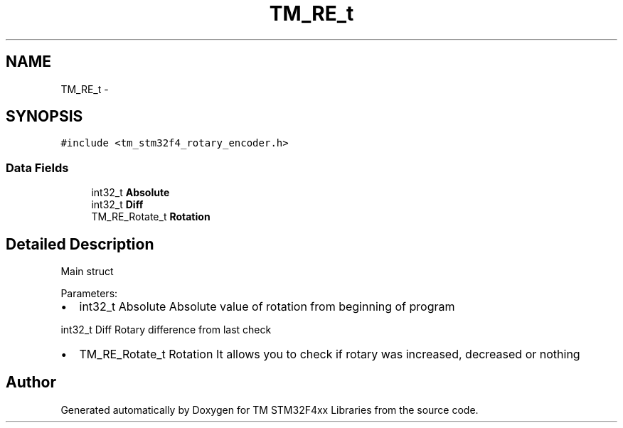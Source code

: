 .TH "TM_RE_t" 3 "Wed Mar 18 2015" "Version v1.0.0" "TM STM32F4xx Libraries" \" -*- nroff -*-
.ad l
.nh
.SH NAME
TM_RE_t \- 
.SH SYNOPSIS
.br
.PP
.PP
\fC#include <tm_stm32f4_rotary_encoder\&.h>\fP
.SS "Data Fields"

.in +1c
.ti -1c
.RI "int32_t \fBAbsolute\fP"
.br
.ti -1c
.RI "int32_t \fBDiff\fP"
.br
.ti -1c
.RI "TM_RE_Rotate_t \fBRotation\fP"
.br
.in -1c
.SH "Detailed Description"
.PP 
Main struct
.PP
Parameters:
.IP "\(bu" 2
int32_t Absolute Absolute value of rotation from beginning of program
.PP
.PP
int32_t Diff Rotary difference from last check
.IP "\(bu" 2
TM_RE_Rotate_t Rotation It allows you to check if rotary was increased, decreased or nothing 
.PP


.SH "Author"
.PP 
Generated automatically by Doxygen for TM STM32F4xx Libraries from the source code\&.
